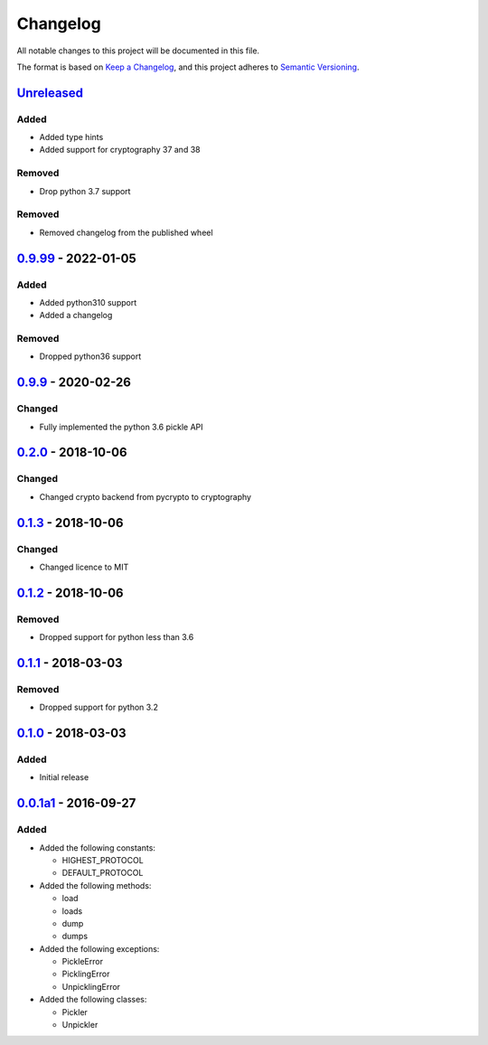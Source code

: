 =========
Changelog
=========

All notable changes to this project will be documented in this file.

The format is based on `Keep a Changelog`_, and this project adheres to `Semantic Versioning`_.

`Unreleased`_
-------------

Added
^^^^^
* Added type hints
* Added support for cryptography 37 and 38

Removed
^^^^^^^
* Drop python 3.7 support

Removed
^^^^^^^
* Removed changelog from the published wheel

`0.9.99`_ - 2022-01-05
---------------------

Added
^^^^^
* Added python310 support
* Added a changelog

Removed
^^^^^^^
* Dropped python36 support

`0.9.9`_ - 2020-02-26
---------------------

Changed
^^^^^^^
* Fully implemented the python 3.6 pickle API

`0.2.0`_ - 2018-10-06
---------------------

Changed
^^^^^^^
* Changed crypto backend from pycrypto to cryptography

`0.1.3`_ - 2018-10-06
---------------------

Changed
^^^^^^^
* Changed licence to MIT

`0.1.2`_ - 2018-10-06
---------------------

Removed
^^^^^^^
* Dropped support for python less than 3.6

`0.1.1`_ - 2018-03-03
---------------------

Removed
^^^^^^^
* Dropped support for python 3.2

`0.1.0`_ - 2018-03-03
---------------------

Added
^^^^^
* Initial release

`0.0.1a1`_ - 2016-09-27
-----------------------

Added
^^^^^
* Added the following constants:

  * HIGHEST_PROTOCOL
  * DEFAULT_PROTOCOL
* Added the following methods:

  * load
  * loads
  * dump
  * dumps
* Added the following exceptions:

  * PickleError
  * PicklingError
  * UnpicklingError
* Added the following classes:

  * Pickler
  * Unpickler


.. _`unreleased`: https://github.com/spapanik/pickle-secure/compare/0.9.99...master
.. _`0.9.99`: https://github.com/spapanik/pickle-secure/compare/0.9.9...v0.9.99
.. _`0.9.9`: https://github.com/spapanik/pickle-secure/compare/0.2.0...v0.9.9
.. _`0.2.0`: https://github.com/spapanik/pickle-secure/compare/0.1.3...v0.2.0
.. _`0.1.3`: https://github.com/spapanik/pickle-secure/compare/0.1.2...v0.1.3
.. _`0.1.2`: https://github.com/spapanik/pickle-secure/compare/0.1.1...v0.1.2
.. _`0.1.1`: https://github.com/spapanik/pickle-secure/compare/0.1.0...v0.1.1
.. _`0.1.0`: https://github.com/spapanik/pickle-secure/compare/v0.0.1a1...v0.1.0
.. _`0.0.1a1`: https://github.com/spapanik/pickle-secure/releases/tag/v0.0.1a1

.. _`Keep a Changelog`: https://keepachangelog.com/en/1.0.0/
.. _`Semantic Versioning`: https://semver.org/spec/v2.0.0.html
